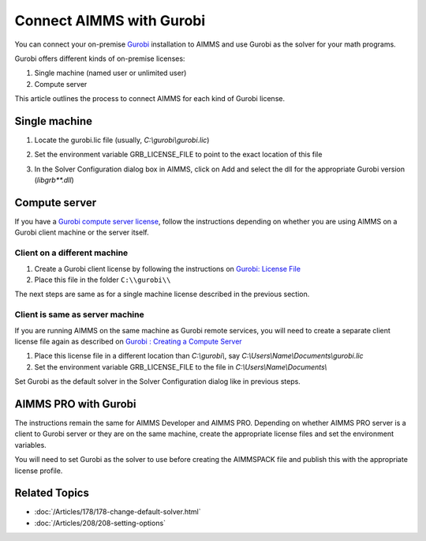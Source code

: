 Connect AIMMS with Gurobi
================================
.. meta::
   :keywords:
   :description: How to use AIMMS with your On-Premise Gurobi Installation.

You can connect your on-premise `Gurobi <https://www.gurobi.com/>`_ installation to AIMMS and use Gurobi as the solver for your math programs. 

Gurobi offers different kinds of on-premise licenses:

#. Single machine (named user or unlimited user)
#. Compute server

This article outlines the process to connect AIMMS for each kind of Gurobi license. 

Single machine
-----------------

#. Locate the gurobi.lic file (usually, `C:\\gurobi\\gurobi.lic`)
#. Set the environment variable GRB_LICENSE_FILE to point to the exact location of this file

   .. image:: grb_license.png
      :align: center

#. In the Solver Configuration dialog box in AIMMS, click on Add and select the dll for the appropriate Gurobi version (`libgrb**.dll`)

   .. image:: solver_config.png
      :align: center

Compute server
------------------

If you have a `Gurobi compute server license <https://www.gurobi.com/documentation/8.1/quickstart_linux/setting_up_and_using_a_com.html>`_, follow the instructions depending on whether you are using AIMMS on a Gurobi client machine or the server itself. 

Client on a different machine
^^^^^^^^^^^^^^^^^^^^^^^^^^^^^^

#. Create a Gurobi client license by following the instructions on `Gurobi: License File <https://www.gurobi.com/documentation/8.1/remoteservices/license_file.html>`_ 
#. Place this file in the folder ``C:\\gurobi\\``

The next steps are same as for a single machine license described in the previous section. 

Client is same as server machine
^^^^^^^^^^^^^^^^^^^^^^^^^^^^^^^^^^^^^

If you are running AIMMS on the same machine as Gurobi remote services, you will need to create a separate client license file again as described  on `Gurobi : Creating a Compute Server <https://www.gurobi.com/documentation/8.1/quickstart_windows/creating_a_compute_server_.html>`_

#. Place this license file in a different location than `C:\\gurobi\\`, say `C:\\Users\\Name\\Documents\\gurobi.lic` 
#. Set the environment variable GRB_LICENSE_FILE to the file in `C:\\Users\\Name\\Documents\\`

Set Gurobi as the default solver in the Solver Configuration dialog like in previous steps. 


AIMMS PRO with Gurobi 
----------------------------------

The instructions remain the same for AIMMS Developer and AIMMS PRO. Depending on whether AIMMS PRO server is a client to Gurobi server or they are on the same machine, create the appropriate license files and set the environment variables. 

You will need to set Gurobi as the solver to use before creating the AIMMSPACK file and publish this with the appropriate license profile.

Related Topics
---------------

* :doc:`/Articles/178/178-change-default-solver.html`
* :doc:`/Articles/208/208-setting-options`